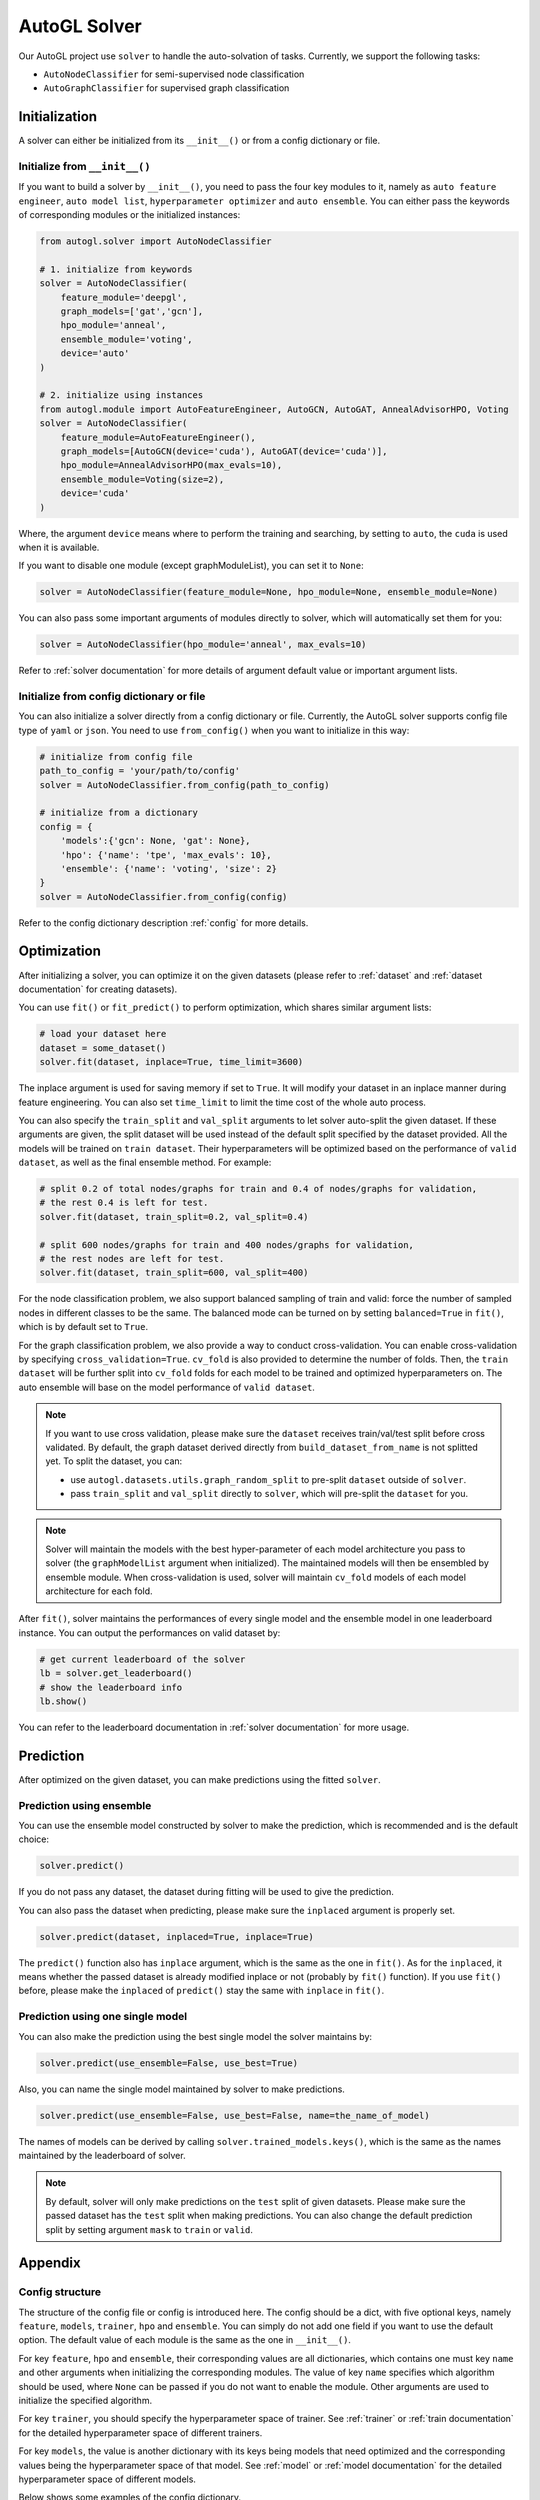 .. _solver:

AutoGL Solver
=============

Our AutoGL project use ``solver`` to handle the auto-solvation of tasks. Currently, we support the following tasks:

* ``AutoNodeClassifier`` for semi-supervised node classification
* ``AutoGraphClassifier`` for supervised graph classification

Initialization
--------------

A solver can either be initialized from its ``__init__()`` or from a config dictionary or file.

Initialize from ``__init__()``
~~~~~~~~~~~~~~~~~~~~~~~~~~~~~~

If you want to build a solver by ``__init__()``, you need to pass the four key modules to it, namely as ``auto feature engineer``, ``auto model list``, ``hyperparameter optimizer`` and ``auto ensemble``. You can either pass the keywords of corresponding modules or the initialized instances:

.. code-block:: python

    from autogl.solver import AutoNodeClassifier
    
    # 1. initialize from keywords
    solver = AutoNodeClassifier(
        feature_module='deepgl', 
        graph_models=['gat','gcn'], 
        hpo_module='anneal', 
        ensemble_module='voting',
        device='auto'
    )

    # 2. initialize using instances
    from autogl.module import AutoFeatureEngineer, AutoGCN, AutoGAT, AnnealAdvisorHPO, Voting
    solver = AutoNodeClassifier(
        feature_module=AutoFeatureEngineer(),
        graph_models=[AutoGCN(device='cuda'), AutoGAT(device='cuda')],
        hpo_module=AnnealAdvisorHPO(max_evals=10),
        ensemble_module=Voting(size=2),
        device='cuda'
    )

Where, the argument ``device`` means where to perform the training and searching, by setting to ``auto``, the ``cuda`` is used when it is available.

If you want to disable one module (except graphModuleList), you can set it to ``None``:

.. code-block:: python

    solver = AutoNodeClassifier(feature_module=None, hpo_module=None, ensemble_module=None)

You can also pass some important arguments of modules directly to solver, which will automatically set them for you:

.. code-block:: python

    solver = AutoNodeClassifier(hpo_module='anneal', max_evals=10)

Refer to :ref:`solver documentation` for more details of argument default value or important argument lists.

Initialize from config dictionary or file
~~~~~~~~~~~~~~~~~~~~~~~~~~~~~~~~~~~~~~~~~

You can also initialize a solver directly from a config dictionary or file. Currently, the AutoGL solver supports config file type of ``yaml`` or ``json``. You need to use ``from_config()`` when you want to initialize in this way:

.. code-block:: python

    # initialize from config file
    path_to_config = 'your/path/to/config'
    solver = AutoNodeClassifier.from_config(path_to_config)

    # initialize from a dictionary
    config = {
        'models':{'gcn': None, 'gat': None},
        'hpo': {'name': 'tpe', 'max_evals': 10},
        'ensemble': {'name': 'voting', 'size': 2}
    }
    solver = AutoNodeClassifier.from_config(config)

Refer to the config dictionary description :ref:`config` for more details.

Optimization
------------

After initializing a solver, you can optimize it on the given datasets (please refer to :ref:`dataset` and :ref:`dataset documentation` for creating datasets).

You can use ``fit()`` or ``fit_predict()`` to perform optimization, which shares similar argument lists:

.. code-block:: python

    # load your dataset here
    dataset = some_dataset()
    solver.fit(dataset, inplace=True, time_limit=3600)

The inplace argument is used for saving memory if set to ``True``. It will modify your dataset in an inplace manner during feature engineering. You can also set ``time_limit`` to limit the time cost of the whole auto process.

You can also specify the ``train_split`` and ``val_split`` arguments to let solver auto-split the given dataset. If these arguments are given, the split dataset will be used instead of the default split specified by the dataset provided. All the models will be trained on ``train dataset``. Their hyperparameters will be optimized based on the performance of ``valid dataset``, as well as the final ensemble method. For example:

.. code-block:: python

    # split 0.2 of total nodes/graphs for train and 0.4 of nodes/graphs for validation, 
    # the rest 0.4 is left for test. 
    solver.fit(dataset, train_split=0.2, val_split=0.4)

    # split 600 nodes/graphs for train and 400 nodes/graphs for validation,
    # the rest nodes are left for test.
    solver.fit(dataset, train_split=600, val_split=400)

For the node classification problem, we also support balanced sampling of train and valid: force the number of sampled nodes in different classes to be the same. The balanced mode can be turned on by setting ``balanced=True`` in ``fit()``, which is by default set to ``True``.

For the graph classification problem, we also provide a way to conduct cross-validation. You can enable cross-validation by specifying ``cross_validation=True``. ``cv_fold`` is also provided to determine the number of folds. Then, the ``train dataset`` will be further split into ``cv_fold`` folds for each model to be trained and optimized hyperparameters on. The auto ensemble will base on the model performance of ``valid dataset``.

.. note:: 

    If you want to use cross validation, please make sure the ``dataset`` receives train/val/test split before cross validated. By default, the graph dataset derived directly from ``build_dataset_from_name`` is not splitted yet. To split the dataset, you can:
    
    * use ``autogl.datasets.utils.graph_random_split`` to pre-split ``dataset`` outside of ``solver``.
    * pass ``train_split`` and ``val_split`` directly to ``solver``, which will pre-split the ``dataset`` for you.

.. note:: Solver will maintain the models with the best hyper-parameter of each model architecture you pass to solver (the ``graphModelList`` argument when initialized). The maintained models will then be ensembled by ensemble module. When cross-validation is used, solver will maintain ``cv_fold`` models of each model architecture for each fold.

After ``fit()``, solver maintains the performances of every single model and the ensemble model in one leaderboard instance. You can output the performances on valid dataset by:

.. code-block:: python

    # get current leaderboard of the solver
    lb = solver.get_leaderboard()
    # show the leaderboard info
    lb.show()

You can refer to the leaderboard documentation in :ref:`solver documentation` for more usage.

Prediction
----------

After optimized on the given dataset, you can make predictions using the fitted ``solver``.

Prediction using ensemble
~~~~~~~~~~~~~~~~~~~~~~~~~

You can use the ensemble model constructed by solver to make the prediction, which is recommended and is the default choice:

.. code-block:: python

    solver.predict()

If you do not pass any dataset, the dataset during fitting will be used to give the prediction.

You can also pass the dataset when predicting, please make sure the ``inplaced`` argument is properly set.

.. code-block:: python

    solver.predict(dataset, inplaced=True, inplace=True)

The ``predict()`` function also has ``inplace`` argument, which is the same as the one in ``fit()``. As for the ``inplaced``, it means whether the passed dataset is already modified inplace or not (probably by ``fit()`` function). If you use ``fit()`` before, please make the ``inplaced`` of ``predict()`` stay the same with ``inplace`` in ``fit()``.

Prediction using one single model
~~~~~~~~~~~~~~~~~~~~~~~~~~~~~~~~~

You can also make the prediction using the best single model the solver maintains by:

.. code-block:: python

    solver.predict(use_ensemble=False, use_best=True)

Also, you can name the single model maintained by solver to make predictions.

.. code-block:: python

    solver.predict(use_ensemble=False, use_best=False, name=the_name_of_model)

The names of models can be derived by calling ``solver.trained_models.keys()``, which is the same as the names maintained by the leaderboard of solver.

.. note::

    By default, solver will only make predictions on the ``test`` split of given datasets. Please make sure the passed dataset has the ``test`` split when making predictions. You can also change the default prediction split by setting argument ``mask`` to ``train`` or ``valid``.

Appendix
--------

.. _config:

Config structure
~~~~~~~~~~~~~~~~
The structure of the config file or config is introduced here. The config should be a dict, with five optional keys, namely ``feature``, ``models``, ``trainer``, ``hpo`` and ``ensemble``. You can simply do not add one field if you want to use the default option. The default value of each module is the same as the one in ``__init__()``.

For key ``feature``, ``hpo`` and ``ensemble``, their corresponding values are all dictionaries, which contains one must key ``name`` and other arguments when initializing the corresponding modules. The value of key ``name`` specifies which algorithm should be used, where ``None`` can be passed if you do not want to enable the module. Other arguments are used to initialize the specified algorithm.

For key ``trainer``, you should specify the hyperparameter space of trainer. See :ref:`trainer` or :ref:`train documentation` for the detailed hyperparameter space of different trainers.

For key ``models``, the value is another dictionary with its keys being models that need optimized and the corresponding values being the hyperparameter space of that model. See :ref:`model` or :ref:`model documentation` for the detailed hyperparameter space of different models.

Below shows some examples of the config dictionary.

.. code-block:: python

    config_for_node_classification = {
        'feature': {
            'name': 'deepgl',       # name of auto feature module
            # following are the deepgl specified auto feature engineer arguments
            'fixlen': 100,
            'max_epoch': 5
        },
        'models': {
            'gcn': 
            # specify the hp space of gcn
            [
                {'parameterName': 'num_layers', 'type': 'DISCRETE', 'feasiblePoints': '2,3,4'}, 
                {'parameterName': 'hidden', 'type': 'NUMERICAL_LIST', 'numericalType': 'INTEGER', 'length': 3, 
                    'minValue': [8, 8, 8], 'maxValue': [64, 64, 64], 'scalingType': 'LOG'}, 
                {'parameterName': 'dropout', 'type': 'DOUBLE', 'maxValue': 0.9, 'minValue': 0.1, 'scalingType': 'LINEAR'}, 
                {'parameterName': 'act', 'type': 'CATEGORICAL', 'feasiblePoints': ['leaky_relu', 'relu', 'elu', 'tanh']}
            ],
            'gat': None,             # set to None to use default hp space
            'gin': None
        }
        'trainer': [
            # trainer hp space
            {'parameterName': 'max_epoch', 'type': 'INTEGER', 'maxValue': 300, 'minValue': 10, 'scalingType': 'LINEAR'}, 
            {'parameterName': 'early_stopping_round', 'type': 'INTEGER', 'maxValue': 30, 'minValue': 10, 'scalingType': 'LINEAR'}, 
            {'parameterName': 'lr', 'type': 'DOUBLE', 'maxValue': 0.001, 'minValue': 0.0001, 'scalingType': 'LOG'}, 
            {'parameterName': 'weight_decay', 'type': 'DOUBLE', 'maxValue': 0.005, 'minValue': 0.0005, 'scalingType': 'LOG'}
        ],
        'hpo': {
            'name': 'autone',       # name of hpo module
            # following are the autone specified auto hpo arguments
            'max_evals': 10,
            'subgraphs': 10,
            'sub_evals': 5
        }, 
        'ensemble': {
            'name': 'voting',       # name of ensemble module
            # following are the voting specified auto ensemble arguments
            'size': 2
        }
    }

    config_for_graph_classification = {
        'feature': None,            # set to None to disable this module
        # do not add field `model` to use default settings of solver
        'trainer': [
            # trainer hp space
            {'parameterName': 'max_epoch', 'type': 'INTEGER', 'maxValue': 300, 'minValue': 10, 'scalingType': 'LINEAR'},
            {'parameterName': 'batch_size', 'type': 'INTEGER', 'maxValue': 128, 'minValue': 32, 'scalingType': 'LOG'},
            {'parameterName': 'early_stopping_round', 'type': 'INTEGER', 'maxValue': 30, 'minValue': 10, 'scalingType': 'LINEAR'},
            {'parameterName': 'lr', 'type': 'DOUBLE', 'maxValue': 1e-3, 'minValue': 1e-4, 'scalingType': 'LOG'},
            {'parameterName': 'weight_decay', 'type': 'DOUBLE', 'maxValue': 5e-3, 'minValue': 5e-4, 'scalingType': 'LOG'},
        ],
        'hpo': {
            'name': 'random',       # name of hpo module
            # following are the random specified auto hpo arguments
            'max_evals': 10
        }, 
        'ensemble': None            # set to None to disable this module
    }
